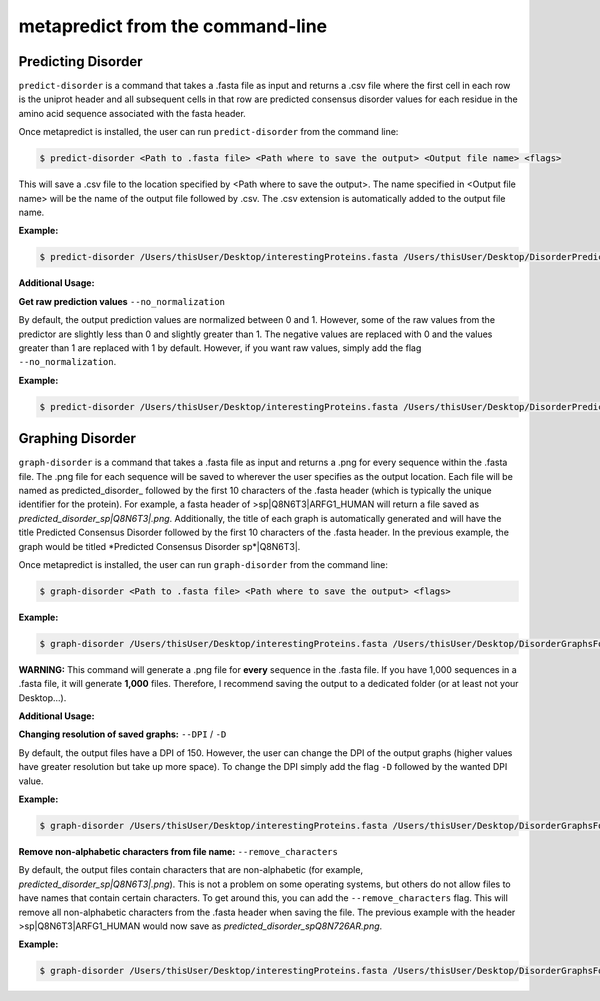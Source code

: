 metapredict from the command-line
==================================

Predicting Disorder
-------------------

``predict-disorder`` is a command that takes a .fasta file as input and returns a .csv file where the first cell in each row is the uniprot header and all subsequent cells in that row are predicted consensus disorder values for each residue in the amino acid sequence associated with the fasta header. 

Once metapredict is installed, the user can run ``predict-disorder`` from the command line:

.. code-block:: bash
	
	$ predict-disorder <Path to .fasta file> <Path where to save the output> <Output file name> <flags>

This will save a .csv file to the location specified by <Path where to save the output>. The name specified in <Output file name> will be the name of the output file followed by .csv. The .csv extension is automatically added to the output file name.

**Example:** 

.. code-block:: bash
	
	$ predict-disorder /Users/thisUser/Desktop/interestingProteins.fasta /Users/thisUser/Desktop/DisorderPredictions/ myCoolPredictions

**Additional Usage:**

**Get raw prediction values**
``--no_normalization``

By default, the output prediction values are normalized between 0 and 1. However, some of the raw values from the predictor are slightly less than 0 and slightly greater than 1. The negative values are replaced with 0 and the values greater than 1 are replaced with 1 by default. However, if you want raw values, simply add the flag ``--no_normalization``.

**Example:**

.. code-block:: bash
	
	$ predict-disorder /Users/thisUser/Desktop/interestingProteins.fasta /Users/thisUser/Desktop/DisorderPredictions/ myCoolPredictions --no_normalization


Graphing Disorder
-----------------

``graph-disorder`` is a command that takes a .fasta file as input and returns a .png for every sequence within the .fasta file. The .png file for each sequence will be saved to wherever the user specifies as the output location. Each file will be named as predicted\_disorder\_ followed by the first 10 characters of the .fasta header (which is typically the unique identifier for the protein). For example, a fasta header of >sp|Q8N6T3|ARFG1_HUMAN will return a file saved as *predicted_disorder_sp|Q8N6T3|.png*. Additionally, the title of each graph is automatically generated and will have the title Predicted Consensus Disorder followed by the first 10 characters of the .fasta header. In the previous example, the graph would be titled *Predicted Consensus Disorder sp*|Q8N6T3|.

Once metapredict is installed, the user can run ``graph-disorder`` from the command line:

.. code-block:: bash
	
	$ graph-disorder <Path to .fasta file> <Path where to save the output> <flags>

**Example:** 

.. code-block:: bash
	
	$ graph-disorder /Users/thisUser/Desktop/interestingProteins.fasta /Users/thisUser/Desktop/DisorderGraphsFolder/


**WARNING:**
This command will generate a .png file for **every** sequence in the .fasta file. If you have 1,000 sequences in a .fasta file, it will generate **1,000** files. Therefore, I recommend saving the output to a dedicated folder (or at least not your Desktop...).


**Additional Usage:**

**Changing resolution of saved graphs:**
``--DPI`` / ``-D`` 

By default, the output files have a DPI of 150. However, the user can change the DPI of the output graphs (higher values have greater resolution but take up more space). To change the DPI simply add the flag ``-D`` followed by the wanted DPI value.

**Example:** 

.. code-block:: bash
	
	$ graph-disorder /Users/thisUser/Desktop/interestingProteins.fasta /Users/thisUser/Desktop/DisorderGraphsFolder/ -D 300

**Remove non-alphabetic characters from file name:**
``--remove_characters``

By default, the output files contain characters that are non-alphabetic (for example, *predicted_disorder_sp|Q8N6T3|.png*). This is not a problem on some operating systems, but others do not allow files to have names that contain certain characters. To get around this, you can add the ``--remove_characters`` flag. This will remove all non-alphabetic characters from the .fasta header when saving the file. The previous example with the header >sp|Q8N6T3|ARFG1_HUMAN would now save as *predicted_disorder_spQ8N726AR.png*.

**Example:** 

.. code-block:: bash
	
	$ graph-disorder /Users/thisUser/Desktop/interestingProteins.fasta /Users/thisUser/Desktop/DisorderGraphsFolder/ --remove_characters
